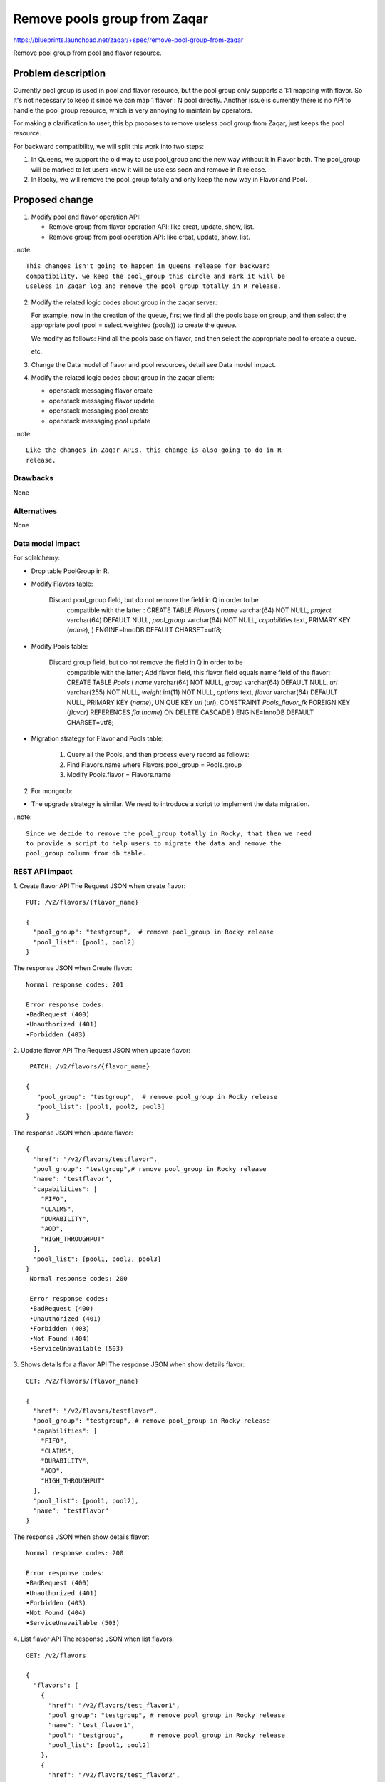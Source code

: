 ..
  This template should be in ReSTructured text. The filename in the git
  repository should match the launchpad URL, for example a URL of
  https://blueprints.launchpad.net/zaqar/+spec/awesome-thing should be named
  awesome-thing.rst.

  Please do not delete any of the sections in this
  template.  If you have nothing to say for a whole section, just write: None

  For help with syntax, see http://sphinx-doc.org/rest.html
  To test out your formatting, see http://www.tele3.cz/jbar/rest/rest.html

==============================
 Remove pools group from Zaqar
==============================

https://blueprints.launchpad.net/zaqar/+spec/remove-pool-group-from-zaqar

Remove pool group from pool and flavor resource.

Problem description
===================

Currently pool group is used in pool and flavor resource, but the pool group
only supports a 1:1 mapping with flavor. So it's not necessary to keep it
since we can map 1 flavor : N pool directly. Another issue is currently there
is no API to handle the pool group resource, which is very annoying to
maintain by operators.

For making a clarification to user, this bp proposes to remove useless
pool group from Zaqar, just keeps the pool resource.

For backward compatibility, we will split this work into two steps:

1. In Queens, we support the old way to use pool_group and the new way without
   it in Flavor both. The pool_group will be marked to let users know it will
   be useless soon and remove in R release.

2. In Rocky, we will remove the pool_group totally and only keep the new way
   in Flavor and Pool.


Proposed change
===============

1. Modify pool and flavor operation API:

   * Remove group from flavor operation API: like creat, update, show, list.
   * Remove group from pool operation API: like creat, update, show, list.

..note::

   This changes isn't going to happen in Queens release for backward
   compatibility, we keep the pool_group this circle and mark it will be
   useless in Zaqar log and remove the pool group totally in R release.


2. Modify the related logic codes about group in the zaqar server:

   For example, now in the creation of the queue, first we find all the pools
   base on group, and then select the appropriate pool (pool = select.weighted
   (pools)) to create the queue.

   We modify as follows:
   Find all the pools base on flavor, and then select the appropriate pool to
   create a queue.

   etc.

3. Change the Data model of flavor and pool resources, detail see Data model
   impact.

4. Modify the related logic codes about group in the zaqar client:

   * openstack messaging flavor create
   * openstack messaging flavor update
   * openstack messaging pool create
   * openstack messaging pool update

..note::

   Like the changes in Zaqar APIs, this change is also going to do in R
   release.


Drawbacks
---------
None

Alternatives
------------
None

Data model impact
-----------------
For sqlalchemy:

* Drop table PoolGroup in R.

* Modify Flavors table:

    Discard pool_group field, but do not remove the field in Q in order to be
        compatible with the latter :
        CREATE TABLE `Flavors` (
        `name` varchar(64) NOT NULL,
        `project` varchar(64) DEFAULT NULL,
        `pool_group` varchar(64) NOT NULL,
        `capabilities` text,
        PRIMARY KEY (`name`),
        ) ENGINE=InnoDB DEFAULT CHARSET=utf8;

* Modify Pools table:

    Discard group field, but do not remove the field in Q in order to be
        compatible with the latter;
        Add flavor field, this flavor field equals name field of the flavor:
        CREATE TABLE `Pools` (
        `name` varchar(64) NOT NULL,
        `group` varchar(64) DEFAULT NULL,
        `uri` varchar(255) NOT NULL,
        `weight` int(11) NOT NULL,
        `options` text,
        `flavor` varchar(64) DEFAULT NULL,
        PRIMARY KEY (`name`),
        UNIQUE KEY `uri` (`uri`),
        CONSTRAINT `Pools_flavor_fk` FOREIGN KEY (`flavor`)
        REFERENCES `fla` (`name`) ON DELETE CASCADE
        ) ENGINE=InnoDB DEFAULT CHARSET=utf8;

* Migration strategy for Flavor and Pools table:

   #. Query all the Pools, and then process every record as follows:
   #. Find Flavors.name where Flavors.pool_group = Pools.group
   #. Modify Pools.flavor = Flavors.name

2. For mongodb:

* The upgrade strategy is similar. We need to introduce a script to implement
  the data migration.

..note::

   Since we decide to remove the pool_group totally in Rocky, that then we need
   to provide a script to help users to migrate the data and remove the
   pool_group column from db table.


REST API impact
---------------

1. Create flavor API
The Request JSON when create flavor::

    PUT: /v2/flavors/{flavor_name}

    {
      "pool_group": "testgroup",  # remove pool_group in Rocky release
      "pool_list": [pool1, pool2]
    }

The response JSON when Create flavor::

    Normal response codes: 201

    Error response codes:
    •BadRequest (400)
    •Unauthorized (401)
    •Forbidden (403)

2. Update flavor API
The Request JSON when update flavor::

    PATCH: /v2/flavors/{flavor_name}

   {
      "pool_group": "testgroup",  # remove pool_group in Rocky release
      "pool_list": [pool1, pool2, pool3]
   }

The response JSON when update flavor::


    {
      "href": "/v2/flavors/testflavor",
      "pool_group": "testgroup",# remove pool_group in Rocky release
      "name": "testflavor",
      "capabilities": [
        "FIFO",
        "CLAIMS",
        "DURABILITY",
        "AOD",
        "HIGH_THROUGHPUT"
      ],
      "pool_list": [pool1, pool2, pool3]
    }
     Normal response codes: 200

     Error response codes:
     •BadRequest (400)
     •Unauthorized (401)
     •Forbidden (403)
     •Not Found (404)
     •ServiceUnavailable (503)

3. Shows details for a flavor API
The response JSON when show details flavor::

    GET: /v2/flavors/{flavor_name}

    {
      "href": "/v2/flavors/testflavor",
      "pool_group": "testgroup", # remove pool_group in Rocky release
      "capabilities": [
        "FIFO",
        "CLAIMS",
        "DURABILITY",
        "AOD",
        "HIGH_THROUGHPUT"
      ],
      "pool_list": [pool1, pool2],
      "name": "testflavor"
    }

The response JSON when show details flavor::

     Normal response codes: 200

     Error response codes:
     •BadRequest (400)
     •Unauthorized (401)
     •Forbidden (403)
     •Not Found (404)
     •ServiceUnavailable (503)

4. List flavor API
The response JSON when list flavors::

    GET: /v2/flavors

    {
      "flavors": [
        {
          "href": "/v2/flavors/test_flavor1",
          "pool_group": "testgroup", # remove pool_group in Rocky release
          "name": "test_flavor1",
          "pool": "testgroup",       # remove pool_group in Rocky release
          "pool_list": [pool1, pool2]
        },
        {
          "href": "/v2/flavors/test_flavor2",
          "pool_group": "testgroup", # remove pool_group in Rocky release
          "name": "test_flavor2",
          "pool": "testgroup",       # remove pool_group in Rocky release
          "pool_list": [pool3, pool4]
        }
      ],
      "links": [
        {
          "href": "/v2/flavors?marker=test_flavor2",
          "rel": "next"
        }
      ]
    }

The response JSON when list flavors::

     Normal response codes: 200

     Error response codes:
     •Unauthorized (401)
     •Forbidden (403)


5. Create pools API
The Request JSON when create pools::

     PUT: /v2/pools/{pool_name}

    {
        "weight": 100,
        "uri": "mongodb://127.0.0.1:27017",
        "options":{
            "max_retry_sleep": 1
        },
        "group": "poolgroup", # remove pool_group in Rocky release
        "flavor": "testflavor"
    }


The response JSON when Create pools::

    Normal response codes: 201

    Error response codes:
    •BadRequest (400)
    •Unauthorized (401)
    ••Conflict (409)

6. Update pools API
The Request JSON when update pools::

    PATCH: /v2/pools/{pool_name}

    {
       "weight": 60,
       "uri": "mongodb://127.0.0.1:27017",
       "options":{
           "max_retry_sleep": 1
       },
       "group": "newpoolgroup", # remove pool_group in Rocky release
       "flavor": "testflavor1"
    }

The response JSON when update pools::


    {
      "href": "/v2/pools/test_pool",
      "group": "newpoolgroup", # remove pool_group in Rocky release
      "name": "test_pool",
      "weight": 60,
      "uri": "mongodb://127.0.0.1:27017",
      "flavor": "testflavor1"
    }
     Normal response codes: 200

     Error response codes:
     •BadRequest (400)
     •Unauthorized (401)
     •Not Found (404)
     •ServiceUnavailable (503)

7. Shows details for a pool API
The response JSON when show details pool::

    GET: /v2/pools/{pool_name}

    {
      "href": "/v2/pools/test_pool",
      "group": "testpoolgroup", # remove pool_group in Rocky release
      "flavor": "flavor1",
      "name": "test_pool",
      "weight": 100,
      "uri": "mongodb://127.0.0.1:27017"
    }

The response JSON when show details pool::

     Normal response codes: 200

     Error response codes:
     •BadRequest (400)
     •Unauthorized (401)
     •ServiceUnavailable (503)

8. List pools API
The response JSON when list pools::

    GET: /v2/pools

    {
      "pools": [
        {
          "href": "/v2/pools/test_pool1",
          "group": "poolgroup", # remove pool_group in Rocky release
          "flavor": "flavor1",
          "name": "test_pool1",
          "weight": 60,
          "uri": "mongodb://192.168.1.10:27017"
        },
        {
          "href": "/v2/pools/test_pool2",
          "group": "poolgroup", # remove pool_group in Rocky release
          "flavor": "flavor1",
          "name": "test_pool2",
          "weight": 40,
          "uri": "mongodb://192.168.1.20:27017"
        }
      ],
      "links": [
        {
          "href": "/v2/pools?marker=test_pool2",
          "rel": "next"
        }
      ]
    }

The response JSON when list pools::

     Normal response codes: 200

     Error response codes:
     •Unauthorized (401)
     •Not Found (404)


We use the v2 interface, just add pool_list in the flavor API and add the
flavor in the pool API. This can be compatible with the old way.

#. Old Way:

   *. configure group in pool API and in flavor API;

#. New Way:

   *. configure pool_list in flavor API
   *. add a pool to flavor:

      #. method one: update pool_list in flavor API
      #. method two: config a pool with the flavor in pool API.


Implementation
==============

Assignee(s)
-----------

Primary assignee:
  wanghao<sxmatch1986@gmail.com>
Secondary assignee:
  gengchc2 <geng.changcai2@zte.com.cn>

Milestones
----------

Target Milestone for completion:
  Queens and Rocky

Work Items
----------

#. Modify pool and flavor operation APIs.
#. Modify the related logic codes about group in the zaqar server.
#. Modify the Data model about Flavors , Pools and PoolGroup.
#. Modify the related logic codes about group in the zaqar client.

Dependencies
============

None

Testing
=======

Both unit and Tempest tests need to be created to cover the code change.


Documentation Impact
====================

The Zaqar API documentation will need to be updated to reflect the REST
API changes.

References
==========
None

